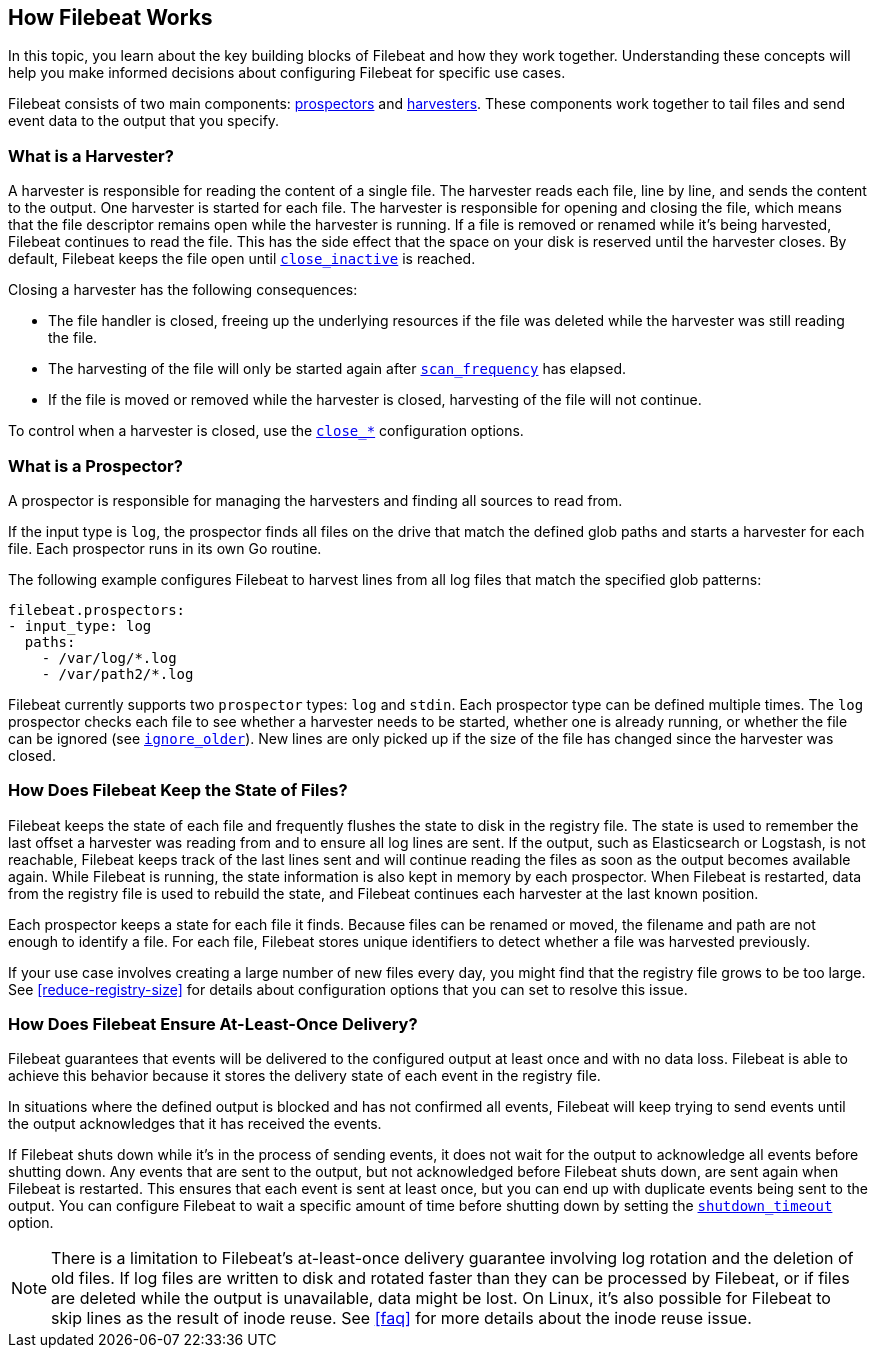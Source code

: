 [[how-filebeat-works]]
== How Filebeat Works

In this topic, you learn about the key building blocks of Filebeat and how they work together. Understanding these concepts will help you make informed decisions about configuring Filebeat for specific use cases.  

Filebeat consists of two main components: <<prospector,prospectors>> and <<harvester,harvesters>>. These components work together to tail files and send event data to the output that you specify. 


[float]
[[harvester]]
=== What is a Harvester?

A harvester is responsible for reading the content of a single file. The harvester reads each file, line by line, and sends the content to the output. One harvester is started for each file. The harvester is responsible for opening and closing the file, which means that the file descriptor remains open while the harvester is running. If a file is removed or renamed while it's being harvested, Filebeat continues to read the file. This has the side effect that the space on your disk is reserved until the harvester closes. By default, Filebeat keeps the file open until <<close-inactive,`close_inactive`>> is reached.

Closing a harvester has the following consequences:

* The file handler is closed, freeing up the underlying resources if the file was deleted while the harvester was still reading the file.
* The harvesting of the file will only be started again after <<scan-frequency,`scan_frequency`>> has elapsed.
* If the file is moved or removed while the harvester is closed, harvesting of the file will not continue.

To control when a harvester is closed, use the <<close-options,`close_*`>> configuration options.

[float]
[[prospector]]
=== What is a Prospector?

A prospector is responsible for managing the harvesters and finding all sources to read from.

If the input type is `log`, the prospector finds all files on the drive that match the defined glob paths and starts a harvester for each file. Each prospector runs in its own Go routine. 

The following example configures Filebeat to harvest lines from all log files that match the specified glob patterns:

[source,yaml]
-------------------------------------------------------------------------------------
filebeat.prospectors:
- input_type: log
  paths:
    - /var/log/*.log
    - /var/path2/*.log
-------------------------------------------------------------------------------------

Filebeat currently supports two `prospector` types: `log` and `stdin`. Each prospector type can be defined multiple times. The `log` prospector checks each file to see whether a harvester needs to be started, whether one is already running, or whether the file can be ignored (see <<ignore-older,`ignore_older`>>). New lines are only picked up if the size of the file has changed since the harvester was closed.

[float]
=== How Does Filebeat Keep the State of Files?

Filebeat keeps the state of each file and frequently flushes the state to disk in the registry file. The state is used to remember the last offset a harvester was reading from and to ensure all log lines are sent. If the output, such as Elasticsearch or Logstash, is not reachable, Filebeat keeps track of the last lines sent and will continue reading the files as soon as the output becomes available again. While Filebeat is running, the state information is also kept in memory by each prospector. When Filebeat is restarted, data from the registry file is used to rebuild the state, and Filebeat continues each harvester at the last known position.

Each prospector keeps a state for each file it finds. Because files can be renamed or moved, the filename and path are not enough to identify a file. For each file, Filebeat stores unique identifiers to detect whether a file was harvested previously.

If your use case involves creating a large number of new files every day, you might find that the registry file grows to be too large. See <<reduce-registry-size>> for details about configuration options that you can set to resolve this issue. 

[float]
[[at-least-once-delivery]]
=== How Does Filebeat Ensure At-Least-Once Delivery?

Filebeat guarantees that events will be delivered to the configured output at
least once and with no data loss. Filebeat is able to achieve this behavior
because it stores the delivery state of each event in the registry file. 

In situations where the defined output is blocked and has not confirmed all
events, Filebeat will keep trying to send events until the output acknowledges
that it has received the events. 

If Filebeat shuts down while it's in the process of sending events, it does not
wait for the output to acknowledge all events before shutting down. Any events
that are sent to the output, but not acknowledged before Filebeat shuts down,
are sent again when Filebeat is restarted. This ensures that each event is sent
at least once, but you can end up with duplicate events being sent to the
output. You can configure Filebeat to wait a specific amount of time before
shutting down by setting the <<shutdown-timeout,`shutdown_timeout`>> option.

NOTE: There is a limitation to Filebeat's at-least-once delivery guarantee
involving log rotation and the deletion of old files. If log files are written
to disk and rotated faster than they can be processed by Filebeat, or if files
are deleted while the output is unavailable, data might be lost. On Linux, it's
also possible for Filebeat to skip lines as the result of inode reuse. See
<<faq>> for more details about the inode reuse issue.

